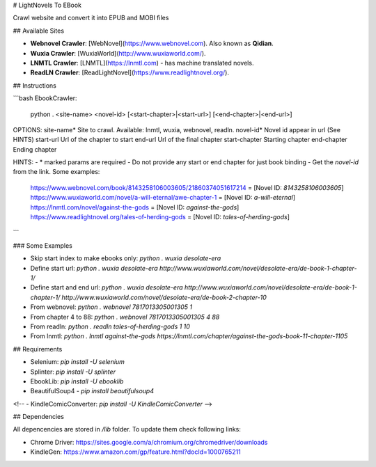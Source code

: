 # LightNovels To EBook

Crawl website and convert it into EPUB and MOBI files

## Available Sites

- **Webnovel Crawler**: [WebNovel](https://www.webnovel.com). Also known as **Qidian**.

- **Wuxia Crawler**: [WuxiaWorld](http://www.wuxiaworld.com/).

- **LNMTL Crawler**: [LNMTL](https://lnmtl.com) - has machine translated novels.

- **ReadLN Crawler**: [ReadLightNovel](https://www.readlightnovel.org/).

## Instructions

```bash
EbookCrawler:
  python . <site-name> <novel-id> [<start-chapter>|<start-url>] [<end-chapter>|<end-url>]

OPTIONS:
site-name*   Site to crawl. Available: lnmtl, wuxia, webnovel, readln.
novel-id*    Novel id appear in url (See HINTS)
start-url    Url of the chapter to start
end-url      Url of the final chapter
start-chapter  Starting chapter
end-chapter  Ending chapter

HINTS:
- * marked params are required
- Do not provide any start or end chapter for just book binding
- Get the `novel-id` from the link. Some examples:
  https://www.webnovel.com/book/8143258106003605/21860374051617214 = [Novel ID: `8143258106003605`]
  https://www.wuxiaworld.com/novel/a-will-eternal/awe-chapter-1 = [Novel ID: `a-will-eternal`]
  https://lnmtl.com/novel/against-the-gods = [Novel ID: `against-the-gods`]
  https://www.readlightnovel.org/tales-of-herding-gods = [Novel ID: `tales-of-herding-gods`]
```

### Some Examples

- Skip start index to make ebooks only: `python . wuxia desolate-era`
- Define start url: `python . wuxia desolate-era http://www.wuxiaworld.com/novel/desolate-era/de-book-1-chapter-1/`
- Define start and end url: `python . wuxia desolate-era http://www.wuxiaworld.com/novel/desolate-era/de-book-1-chapter-1/ http://www.wuxiaworld.com/novel/desolate-era/de-book-2-chapter-10`

- From webnovel:  `python . webnovel 7817013305001305 1`
- From chapter 4 to 88:  `python . webnovel 7817013305001305 4 88`

- From readln: `python . readln tales-of-herding-gods 1 10`
- From lnmtl: `python . lnmtl against-the-gods https://lnmtl.com/chapter/against-the-gods-book-11-chapter-1105`

## Requirements

- Selenium: `pip install -U selenium`
- Splinter: `pip install -U splinter`
- EbookLib: `pip install -U ebooklib`
- BeautifulSoup4 - `pip install beautifulsoup4`

<!-- - KindleComicConverter: `pip install -U KindleComicConverter` -->

## Dependencies

All depencencies are stored in `/lib` folder. To update them check following links:

- Chrome Driver: https://sites.google.com/a/chromium.org/chromedriver/downloads
- KindleGen: https://www.amazon.com/gp/feature.html?docId=1000765211



